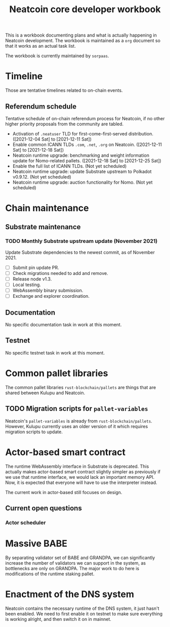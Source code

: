 #+title: Neatcoin core developer workbook

This is a workbook documenting plans and what is actually happening in
Neatcoin development. The workbook is maintained as a =org= document
so that it works as an actual task list.

The workbook is currently maintained by =sorpaas=.

* Timeline
Those are tentative timelines related to on-chain events.

** Referendum schedule
Tentative schedule of on-chain referendum process for Neatcoin, if no
other higher priority proposals from the community are tabled.

- Activation of =.neatuser= TLD for first-come-first-served
  distribution. ([2021-12-04 Sat] to [2021-12-11 Sat])
- Enable common ICANN TLDs =.com=, =.net=, =.org= on
  Neatcoin. ([2021-12-11 Sat] to [2021-12-18 Sat])
- Neatcoin runtime upgrade: benchmarking and weight information update
  for Nomo-related pallets. ([2021-12-18 Sat] to [2021-12-25 Sat])
- Enable the full list of ICANN TLDs. (Not yet scheduled)
- Neatcoin runtime upgrade: update Substrate upstream to Polkadot
  v0.9.12. (Not yet scheduled)
- Neatcoin runtime upgrade: auction functionality for Nomo. (Not yet
  scheduled)
* Chain maintenance

** Substrate maintenance

*** TODO Monthly Substrate upstream update (November 2021)
Update Substrate dependencies to the newest commit, as of
November 2021.

- [ ] Submit pin update PR.
- [ ] Check migrations needed to add and remove.
- [ ] Release node v1.3.
- [ ] Local testing.
- [ ] WebAssembly binary submission.
- [ ] Exchange and explorer coordination.

** Documentation

No specific documentation task in work at this moment.

** Testnet

No specific testnet task in work at this moment.

* Common pallet libraries

The common pallet libraries =rust-blockchain/pallets= are things that
are shared between Kulupu and Neatcoin.

** TODO Migration scripts for =pallet-variables=
Neatcoin's =pallet-variables= is already from
=rust-blockchain/pallets=. However, Kulupu currently uses an older
version of it which requires migration scripts to update.

* Actor-based smart contract

The runtime WebAssembly interface in Substrate is deprecated. This
actually makes actor-based smart contract slightly simpler as
previously if we use that runtime interface, we would lack an
important memory API. Now, it is expected that everyone will have to
use the interpreter instead.

The current work in actor-based still focuses on design.

** Current open questions

*** Actor scheduler


* Massive BABE

By separating validator set of BABE and GRANDPA, we can significantly
increase the number of validators we can support in the system, as
bottlenecks are only on GRANDPA. The major work to do here is
modifications of the runtime staking pallet.

* Enactment of the DNS system

Neatcoin contains the necessary runtime of the DNS system, it just
hasn't been enabled. We need to first enable it on testnet to make
sure everything is working alright, and then switch it on in mainnet.
